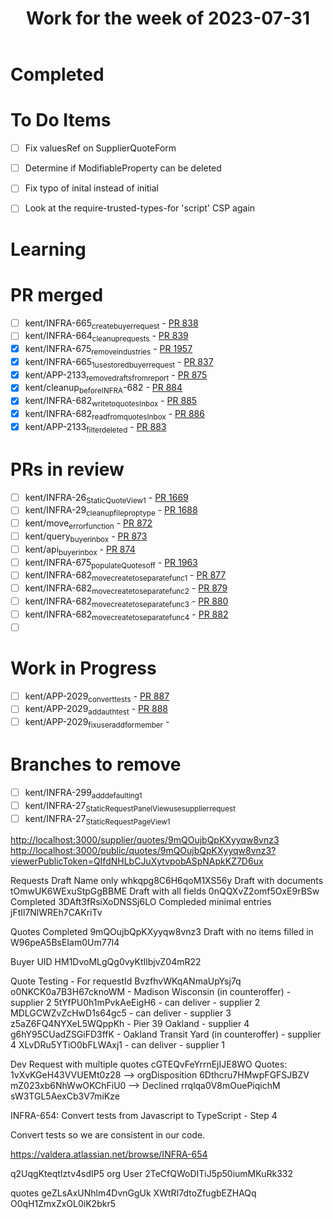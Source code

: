 #+TITLE: Work for the week of 2023-07-31

* Completed

* To Do Items
- [ ] Fix valuesRef on SupplierQuoteForm
- [ ] Determine if ModifiableProperty can be deleted
- [ ] Fix typo of inital instead of initial

- [ ] Look at the require-trusted-types-for 'script' CSP again

* Learning

* PR merged
- [ ] kent/INFRA-665_create_buyer_request - [[https://github.com/Valdera-Inc/integrated-backend-firebase/pull/838][PR 838]]
- [ ] kent/INFRA-664_cleanup_requests - [[https://github.com/Valdera-Inc/integrated-backend-firebase/pull/839][PR 839]]
- [X] kent/INFRA-675_remove_industries - [[https://github.com/Valdera-Inc/valdera-web/pull/1957][PR 1957]]
- [X] kent/INFRA-665_1_use_stored_buyer_request - [[https://github.com/Valdera-Inc/integrated-backend-firebase/pull/837][PR 837]]
- [X] kent/APP-2133_remove_drafts_from_report - [[https://github.com/Valdera-Inc/integrated-backend-firebase/pull/875][PR 875]]
- [X] kent/cleanup_before_INFRA-682 - [[https://github.com/Valdera-Inc/integrated-backend-firebase/pull/884][PR 884]]
- [X] kent/INFRA-682_write_to_quotesInbox - [[https://github.com/Valdera-Inc/integrated-backend-firebase/pull/885][PR 885]]
- [X] kent/INFRA-682_read_from_quotesInbox - [[https://github.com/Valdera-Inc/integrated-backend-firebase/pull/886][PR 886]]
- [X] kent/APP-2133_filter_deleted - [[https://github.com/Valdera-Inc/integrated-backend-firebase/pull/883][PR 883]]

* PRs in review
- [ ] kent/INFRA-26_StaticQuoteView_1 - [[https://github.com/Valdera-Inc/valdera-web/pull/1669][PR 1669]]
- [ ] kent/INFRA-29_cleanup_file_prop_type - [[https://github.com/Valdera-Inc/valdera-web/pull/1688][PR 1688]]
- [ ] kent/move_error_function - [[https://github.com/Valdera-Inc/integrated-backend-firebase/pull/872][PR 872]]
- [ ] kent/query_buyer_inbox - [[https://github.com/Valdera-Inc/integrated-backend-firebase/pull/873][PR 873]]
- [ ] kent/api_buyer_inbox - [[https://github.com/Valdera-Inc/integrated-backend-firebase/pull/874][PR 874]]
- [ ] kent/INFRA-675_populateQuotes_off - [[https://github.com/Valdera-Inc/valdera-web/pull/1963][PR 1963]]
- [ ] kent/INFRA-682_move_create_to_separate_func_1 - [[https://github.com/Valdera-Inc/integrated-backend-firebase/pull/877][PR 877]]
- [ ] kent/INFRA-682_move_create_to_separate_func_2 - [[https://github.com/Valdera-Inc/integrated-backend-firebase/pull/879][PR 879]]
- [ ] kent/INFRA-682_move_create_to_separate_func_3 - [[https://github.com/Valdera-Inc/integrated-backend-firebase/pull/880][PR 880]]
- [ ] kent/INFRA-682_move_create_to_separate_func_4 - [[https://github.com/Valdera-Inc/integrated-backend-firebase/pull/882][PR 882]]
- [ ]

* Work in Progress
- [ ] kent/APP-2029_convert_tests - [[https://github.com/Valdera-Inc/integrated-backend-firebase/pull/887][PR 887]]
- [ ] kent/APP-2029_add_auth_test - [[https://github.com/Valdera-Inc/integrated-backend-firebase/pull/888][PR 888]]
- [ ] kent/APP-2029_fix_user_add_for_member -


* Branches to remove
- [ ] kent/INFRA-299_add_defaulting_1
- [ ] kent/INFRA-27_StaticRequestPanelView_use_supplier_request
- [ ] kent/INFRA-27_StaticRequestPageView_1

http://localhost:3000/supplier/quotes/9mQOujbQpKXyyqw8vnz3
http://localhost:3000/public/quotes/9mQOujbQpKXyyqw8vnz3?viewerPublicToken=QIfdNHLbCJuXytvpobASpNApkKZ7D6ux

Requests
Draft Name only whkqpg8C6H6qoM1XS56y
Draft with documents tOmwUK6WExuStpGgBBME
Draft with all fields 0nQQXvZ2omf5OxE9rBSw
Completed 3DAft3fRsiXoDNSSj6LO
Compleded minimal entries jFtIl7NlWREh7CAKriTv

Quotes
Completed 9mQOujbQpKXyyqw8vnz3
Draft with no items filled in W96peA5BsEIam0Um77l4

Buyer UID HM1DvoMLgQg0vyKtIlbjvZ04mR22


Quote Testing - For requestId BvzfhvWKqANmaUpYsj7q
o0NKCK0a7B3H67cknoWM - Madison Wisconsin (in counteroffer) - supplier 2
5tYfPU0h1mPvkAeEigH6 - can deliver - supplier 2
MDLGCWZvZcHwD1s64gc5 - can deliver - supplier 3
z5aZ6FQ4NYXeL5WQppKh - Pier 39 Oakland - supplier 4
g6hY95CUadZSGiFD3ffK - Oakland Transit Yard (in counteroffer) - supplier 4
XLvDRu5YTiO0bFLWAxj1 - can deliver - supplier 1


Dev Request with multiple quotes cGTEQvFeYrrnEjIJE8WO
Quotes:
  1vXvKGeH43VVUEMt0z28 --> orgDisposition
  6Dthcru7HMwpFGFSJBZV
  mZ023xb6NhWwOKChFiU0 --> Declined
  rrqlqa0V8mOuePiqichM
  sW3TGL5AexCb3V7miKze


INFRA-654: Convert tests from Javascript to TypeScript - Step 4

Convert tests so we are consistent in our code.

https://valdera.atlassian.net/browse/INFRA-654


q2UqgKteqtIztv4sdIP5 org
User 2TeCfQWoDITiJ5p50iumMKuRk332


quotes
geZLsAxUNhlm4DvnGgUk
XWtRI7dtoZfugbEZHAQq
O0qH1ZmxZxOL0iK2bkr5

